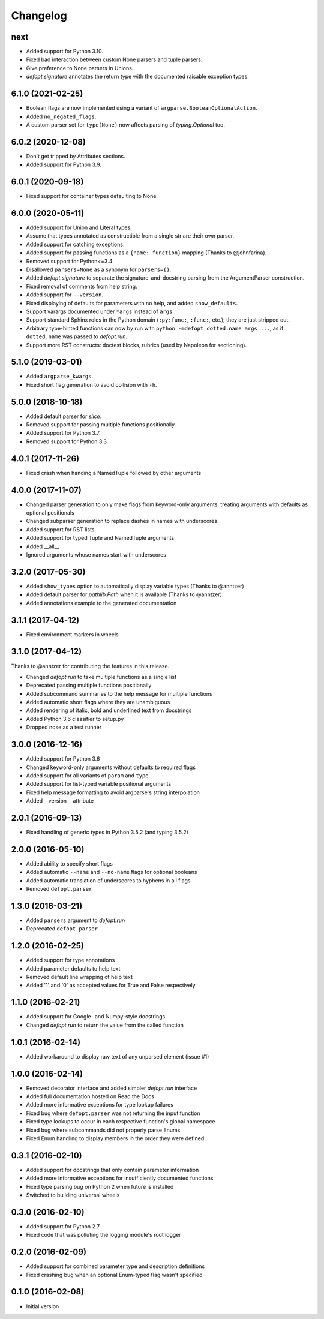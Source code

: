 Changelog
=========

next
----
* Added support for Python 3.10.
* Fixed bad interaction between custom None parsers and tuple parsers.
* Give preference to None parsers in Unions.
* `defopt.signature` annotates the return type with the documented raisable
  exception types.

6.1.0 (2021-02-25)
------------------
* Boolean flags are now implemented using a variant of
  ``argparse.BooleanOptionalAction``.
* Added ``no_negated_flags``.
* A custom parser set for ``type(None)`` now affects parsing of
  `typing.Optional` too.

6.0.2 (2020-12-08)
------------------
* Don't get tripped by Attributes sections.
* Added support for Python 3.9.

6.0.1 (2020-09-18)
------------------
* Fixed support for container types defaulting to None.

6.0.0 (2020-05-11)
------------------
* Added support for Union and Literal types.
* Assume that types annotated as constructible from a single str are their own
  parser.
* Added support for catching exceptions.
* Added support for passing functions as a ``{name: function}`` mapping (Thanks
  to @johnfarina).
* Removed support for Python<=3.4.
* Disallowed ``parsers=None`` as a synonym for ``parsers={}``.
* Added `defopt.signature` to separate the signature-and-docstring parsing from
  the ArgumentParser construction.
* Fixed removal of comments from help string.
* Added support for ``--version``.
* Fixed displaying of defaults for parameters with no help, and added
  ``show_defaults``.
* Support varargs documented under ``*args`` instead of ``args``.
* Support standard Sphinx roles in the Python domain (``:py:func:``,
  ``:func:``, etc.); they are just stripped out.
* Arbitrary type-hinted functions can now by run with
  ``python -mdefopt dotted.name args ...``, as if ``dotted.name`` was passed
  to `defopt.run`.
* Support more RST constructs: doctest blocks, rubrics (used by Napoleon for
  sectioning).

5.1.0 (2019-03-01)
------------------
* Added ``argparse_kwargs``.
* Fixed short flag generation to avoid collision with ``-h``.

5.0.0 (2018-10-18)
------------------
* Added default parser for `slice`.
* Removed support for passing multiple functions positionally.
* Added support for Python 3.7.
* Removed support for Python 3.3.

4.0.1 (2017-11-26)
------------------
* Fixed crash when handing a NamedTuple followed by other arguments

4.0.0 (2017-11-07)
------------------
* Changed parser generation to only make flags from keyword-only arguments,
  treating arguments with defaults as optional positionals
* Changed subparser generation to replace dashes in names with underscores
* Added support for RST lists
* Added support for typed Tuple and NamedTuple arguments
* Added __all__
* Ignored arguments whose names start with underscores

3.2.0 (2017-05-30)
------------------

* Added ``show_types`` option to automatically display variable types
  (Thanks to @anntzer)
* Added default parser for `pathlib.Path` when it is available
  (Thanks to @anntzer)
* Added annotations example to the generated documentation

3.1.1 (2017-04-12)
------------------

* Fixed environment markers in wheels

3.1.0 (2017-04-12)
------------------

Thanks to @anntzer for contributing the features in this release.

* Changed `defopt.run` to take multiple functions as a single list
* Deprecated passing multiple functions positionally
* Added subcommand summaries to the help message for multiple functions
* Added automatic short flags where they are unambiguous
* Added rendering of italic, bold and underlined text from docstrings
* Added Python 3.6 classifier to setup.py
* Dropped nose as a test runner

3.0.0 (2016-12-16)
------------------

* Added support for Python 3.6
* Changed keyword-only arguments without defaults to required flags
* Added support for all variants of ``param`` and ``type``
* Added support for list-typed variable positional arguments
* Fixed help message formatting to avoid argparse's string interpolation
* Added __version__ attribute

2.0.1 (2016-09-13)
------------------

* Fixed handling of generic types in Python 3.5.2 (and typing 3.5.2)

2.0.0 (2016-05-10)
------------------

* Added ability to specify short flags
* Added automatic ``--name`` and ``--no-name`` flags for optional booleans
* Added automatic translation of underscores to hyphens in all flags
* Removed ``defopt.parser``

1.3.0 (2016-03-21)
------------------

* Added ``parsers`` argument to `defopt.run`
* Deprecated ``defopt.parser``

1.2.0 (2016-02-25)
------------------

* Added support for type annotations
* Added parameter defaults to help text
* Removed default line wrapping of help text
* Added '1' and '0' as accepted values for True and False respectively

1.1.0 (2016-02-21)
------------------

* Added support for Google- and Numpy-style docstrings
* Changed `defopt.run` to return the value from the called function

1.0.1 (2016-02-14)
------------------

* Added workaround to display raw text of any unparsed element (issue #1)

1.0.0 (2016-02-14)
------------------

* Removed decorator interface and added simpler `defopt.run` interface
* Added full documentation hosted on Read the Docs
* Added more informative exceptions for type lookup failures
* Fixed bug where ``defopt.parser`` was not returning the input function
* Fixed type lookups to occur in each respective function's global namespace
* Fixed bug where subcommands did not properly parse Enums
* Fixed Enum handling to display members in the order they were defined

0.3.1 (2016-02-10)
------------------

* Added support for docstrings that only contain parameter information
* Added more informative exceptions for insufficiently documented functions
* Fixed type parsing bug on Python 2 when future is installed
* Switched to building universal wheels

0.3.0 (2016-02-10)
------------------

* Added support for Python 2.7
* Fixed code that was polluting the logging module's root logger

0.2.0 (2016-02-09)
------------------

* Added support for combined parameter type and description definitions
* Fixed crashing bug when an optional Enum-typed flag wasn't specified

0.1.0 (2016-02-08)
------------------

* Initial version

